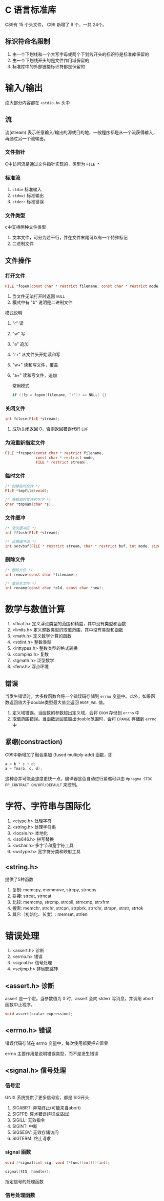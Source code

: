 #+BEGIN_COMMENT
.. title: C Library
.. slug: c-library
.. date: 2021-03-26 16:17:14 UTC+08:00
.. tags: C
.. category: Programming Language
.. link: 
.. description: 
.. type: text

#+END_COMMENT

* C 语言标准库
  C89有 15 个头文件， C99 新增了 9 个，一共 24个。

  
** 标识符命名限制
   1. 由一个下划线和一个大写字母或两个下划线开头的标识符是标准库保留的
   2. 由一个下划线开头的是文件作用域保留的
   3. 标准库中的外部链接标识符都是保留的

      
* 输入/输出
  绝大部分内容都在 ~<stdio.h>~ 头中

** 流
   流(stream) 表示任意输入/输出的源或目的地，一般程序都是从一个流获得输入，再通过另一个流输出。
   
*** 文件指针
    C中访问流是通过文件指针实现的，类型为 ~FILE *~
    
*** 标准流
    1. ~stdin~ 标准输入
    2. ~stdout~ 标准输出
    3. ~stderr~ 标准错误
    
*** 文件类型
    c中支持两种文件类型
    1. 文本文件，可分为若干行，并在文件末尾可以有一个特殊标记
    2. 二进制文件
    
** 文件操作
   
*** 打开文件
    #+begin_src c
FILE *fopen(const char * restrict filename, const char * restrict mode);
    #+end_src 
    1. 当文件无法打开时返回 ~NULL~
    2. 模式中有 "b" 说明是二进制文件

    模式说明
    1. "r" 读
    2. "w" 写
    3. "a" 追加
    4. "r+" 从文件头开始读和写
    5. "w+" 读和写文件，覆盖
    6. "a+" 读和写文件，追加

       常用模式
       #+begin_src c
if ((fp = fopen(filename, "r")) == NULL) {}
       #+end_src

*** 关闭文件
    #+begin_src c
int fclose(FILE *stream);
    #+end_src
    1. 成功关闭返回 0，否则返回错误代码 ~EOF~

       
*** 为流重新指定文件
    #+begin_src c
FILE *freopen(const char * restrict filename,
              const char * restrict mode,
              FILE * restrict stream);
    #+end_src
    
*** 临时文件
    #+begin_src c
/* 创建临时文件 */
FILE *tmpfile(void);

/* 获取临时文件的名字 */
char *tmpnam(char *s);
    #+end_src
    
*** 文件缓冲
    #+begin_src c
/* 清洗缓冲区 */
int fflush(FILE *stream);

/* 设置缓冲流 */
int setvbuf(FILE * restrict stream, char * restrict buf, int mode, size_t size);
    #+end_src

*** 删除文件
    #+begin_src c
/* 删除文件 */
int remove(const char *filename);

/* 重命名文件 */
int rename(const char *old, const char *new);
    #+end_src 
* 数学与数值计算
  1. <float.h> 定义浮点类型的范围和精度，其中没有类型和函数
  2. <limits.h> 定义整数类型的取值范围，其中没有类型和函数
  3. <math.h> 定义数学计算的函数
  4. <stdint.h> 整数类型
  5. <inttypes.h> 整数类型的格式转换
  6. <complex.h> 复数
  7. <tgmath.h> 泛型数学
  8. <fenv.h> 浮点环境

** 错误
   当发生错误时，大多数函数会将一个错误码存储到 ~errno~ 变量中。此外，如果函数返回值大于double类型最大值会返回 ~HUGE_VAL~ 值。
   1. 定义域错误。当函数的参数超出定义域，会将 ~EDOM~ 存储到 ~errno~ 中
   2. 取值范围错误。当函数返回值超出double范围时，会将 ~ERANGE~ 存储到 ~errno~ 中
      
** 紧缩(constraction)
   C99中新增加了融合乘加 (fused multiply-add) 函数，即
   #+begin_src c
a = b * c + d;
a = fma(b, c, d);
   #+end_src
   这种合并可能会速度更快一点，编译器是否自动进行紧缩可以由 ~#pragma STDC FP_CONTRACT ON/OFF/DEFAULT~ 来控制。


* 字符、字符串与国际化
  1. <ctype.h> 处理字符
  2. <string.h> 处理字符串
  3. <locale.h> 本地化
  4. <iso646.h> 拼写替换
  5. <wchar.h> 多字节和宽字符工具
  6. <wctype.h> 宽字符分类和映射工具
  
  
** <string.h>
   提供了5种函数
   1. 复制: memcpy, memmove, strcpy, strncpy
   2. 拼接: strcat, strncat
   3. 比较: memcmp, strcmp, strcoll, strncmp, strxfrm
   4. 搜索: memchr, strchr, strcpn, strpbrk, strrchr, strspn, strstr, strtok
   5. 其它（初始化、长度）: memset, strlen

* 错误处理
  1. <assert.h> 诊断
  2. <errno.h> 错误
  3. <signal.h> 信号处理
  4. <setjmp.h> 非局部跳转
  
** <assert.h> 诊断
   assert 是一个宏。当参数值为 0 时，assert 会向 stderr 写消息，并调用 abort 函数中止程序。
   
   #+begin_src c
void assert(scalar expression);
   #+end_src

** <errno.h> 错误
   错误代码存储在 errno 变量中，每次使用都要把它置零

   errno 主要作用是说明错误类型，而不是发生错误

** <signal.h> 信号处理
   
*** 信号宏
    UNIX 系统提供了更多信号宏，都是 SIG开头
    1. SIGABRT: 异常终止(可能来自abort)
    2. SIGFPE: 算术错误(除0或溢出)
    3. SIGILL: 无效指令
    4. SIGINT: 中断
    5. SIGSEGV: 无效存储访问
    6. SIGTERM: 终止请求

*** signal 函数
    #+begin_src c
void (*signal(int sig, void (*func)(int)))(int);

signal(SIG, handler);
    #+end_src
    指定信号的处理函数
    
*** 信号处理函数
    1. SIG_DFL: 按默认方式处理，实现定义，大多数时候是终止程序
    2. SIG_IGN: 忽略信号
   
*** raise 函数
    #+begin_src c
int raise(int sig);
    #+end_src
    产生一个信号，0表示调用成功。

** <setjmp.h> 非局部跳转
   #+begin_src c
/* 设置跳转位置 */
int setjmp(jmp_buf env);

/* 跳转到 val 位置 */
void longjmp(jmp_buf env, int val);
   #+end_src
   可以实现跨函数的跳转

   
* 可变参数
  <stdarg.h> 头
  
  #+begin_src c
/* 可变参数类型，其中保存所有的可变参数 */
va_list ap;

/* 将 src 中的参数复制到 dest 中 */
void va_copy(va_list dest, va_list src);

/* 开始读取参数列表， parmN 为保存参数个数的变量名 */
void va_start(va_list ap, parmN);

/* 获取一个类型为 type 的参数，类似出栈 */
type va_arg(va_list ap; type);

/* 清理参数列表, 每次函数结束前都要用 */
void va_end(va_list ap);
  #+end_src

* 日期和时间
  <time.h> 中提供三种类型
  1. clock_t 按时钟度量
  2. time_t 日历时间
  3. struct tm 分解时间
  
** 时间处理函数
   #+begin_src c
clock_t clock(void);

double difftime(time_t time1, time_t time0);

time_t mktime(struct tm *timeptr);

time_t time(time_t *timer);
   #+end_src

** 时间转换函数
   #+begin_src c
char *asctime(const struct tm *timeptr);

char *ctime(const time_t *timer);

struct tm *gmtime(const time_t *timer);

struct tm *localtime(const time_t *timer);

size_t strftime(char * restrict s, size_t maxsize,
                const char * restrict format,
                const struct tm * restrict timeptr);
   #+end_src
* 实用工具
  包括
  1. 数值转换函数: atof, atoi, atol, strtod, strtol, strtoul, atoll, strtof, strtold, strtoll, strtoull
  2. 伪随机序列生成函数: rand, srand
  3. 内存管理函数: malloc, calloc, realloc, free
  4. 与外部通信: abort, atexit, exit, _Exit, getenv, system
  5. 搜索与排序: bsearch, qsort
  6. 整数运算函数: abs, labs, llabs, div, ldiv, lldiv
  7. 多字节/宽字符转换函数
  8. 多字节/宽字符串转换函数
